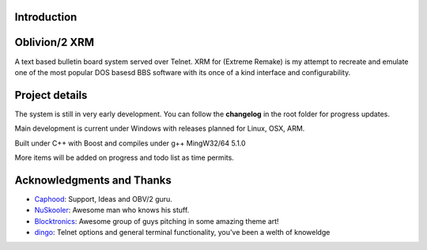 
Introduction
============

.. image:: https://dl.dropboxusercontent.com/u/92792939/XRM.jpg
   :alt: Screenshot

Oblivion/2 XRM 
===============

A text based bulletin board system served over Telnet.  
XRM for (Extreme Remake) is my attempt to recreate and emulate one of the most popular DOS basesd BBS software with its once of a kind interface and configurability.




Project details
===============

The system is still in very early development.  
You can follow the **changelog** in the root folder for progress updates.

Main development is current under Windows with releases planned for Linux, OSX, ARM. 

Built under C++ with Boost and compiles under g++ MingW32/64 5.1.0
 
More items will be added on progress and todo list as time permits.

Acknowledgments and Thanks
==========================
- `Caphood <http://www.reddit.com/user/Caphood>`_: Support, Ideas and OBV/2 guru.
- `NuSkooler <https://github.com/NuSkooler>`_: Awesome man who knows his stuff.
- `Blocktronics <http://blocktronics.org/>`_: Awesome group of guys pitching in some amazing theme art!
- `dingo <https://github.com/jquast>`_: Telnet options and general terminal functionality, you've been a welth of knoweldge

